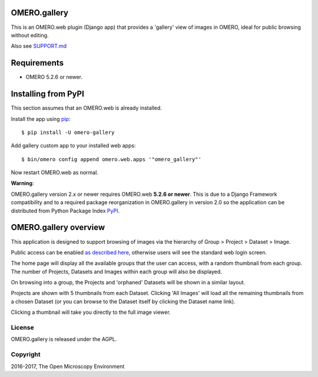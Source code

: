 .. image:: https://travis-ci.org/ome/omero-gallery.svg?branch=master
    :target: https://travis-ci.org/ome/omero-gallery

.. image:: https://badge.fury.io/py/omero-gallery.svg
    :target: https://badge.fury.io/py/omero-gallery

OMERO.gallery
=============

This is an OMERO.web plugin (Django app) that provides a 'gallery' view of images in OMERO, ideal for public browsing without editing.

Also see `SUPPORT.md <./SUPPORT.md>`_

Requirements
============

* OMERO 5.2.6 or newer.

Installing from PyPI
====================

This section assumes that an OMERO.web is already installed.

Install the app using `pip <https://pip.pypa.io/en/stable/>`_:

::

    $ pip install -U omero-gallery

Add gallery custom app to your installed web apps:

::

    $ bin/omero config append omero.web.apps '"omero_gallery"'

Now restart OMERO.web as normal.


**Warning**:

OMERO.gallery version 2.x or newer requires OMERO.web **5.2.6 or newer**.
This is due to a Django Framework compatibility and to a required package reorganization in OMERO.gallery in version 2.0 so the application can be distributed from Python Package Index `PyPI <https://pypi.python.org/pypi>`_.



OMERO.gallery overview
======================

This application is designed to support browsing of images via the hierarchy of
Group > Project > Dataset > Image.

Public access can be enabled `as described here
<https://docs.openmicroscopy.org/latest/omero/sysadmins/public.html>`_, otherwise
users will see the standard web login screen.

The home page will display all the available groups that the user can access, with a random
thumbnail from each group. The number of Projects, Datasets and Images within each group
will also be displayed.

.. image:: https://ome.github.io/omero-gallery/images/gallery.png


On browsing into a group, the Projects and 'orphaned' Datasets will be shown in a similar layout.

.. image:: https://ome.github.io/omero-gallery/images/show_group.png

Projects are shown with 5 thumbnails from each Dataset. Clicking 'All Images' will load all the remaining thumbnails
from a chosen Dataset (or you can browse to the Dataset itself by clicking the Dataset name link).

.. image:: https://ome.github.io/omero-gallery/images/show_project.png

Clicking a thumbnail will take you directly to the full image viewer.

.. image:: https://ome.github.io/omero-gallery/images/webgateway_viewer.png

License
-------

OMERO.gallery is released under the AGPL.

Copyright
---------

2016-2017, The Open Microscopy Environment

